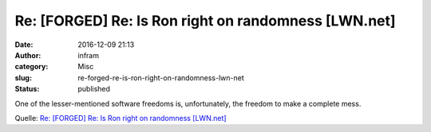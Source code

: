 Re: [FORGED] Re: Is Ron right on randomness [LWN.net]
#####################################################
:date: 2016-12-09 21:13
:author: infram
:category: Misc
:slug: re-forged-re-is-ron-right-on-randomness-lwn-net
:status: published

One of the lesser-mentioned software freedoms is, unfortunately, the
freedom to make a complete mess.

Quelle: `Re: [FORGED] Re: Is Ron right on randomness
[LWN.net] <https://lwn.net/Articles/707903/>`__
